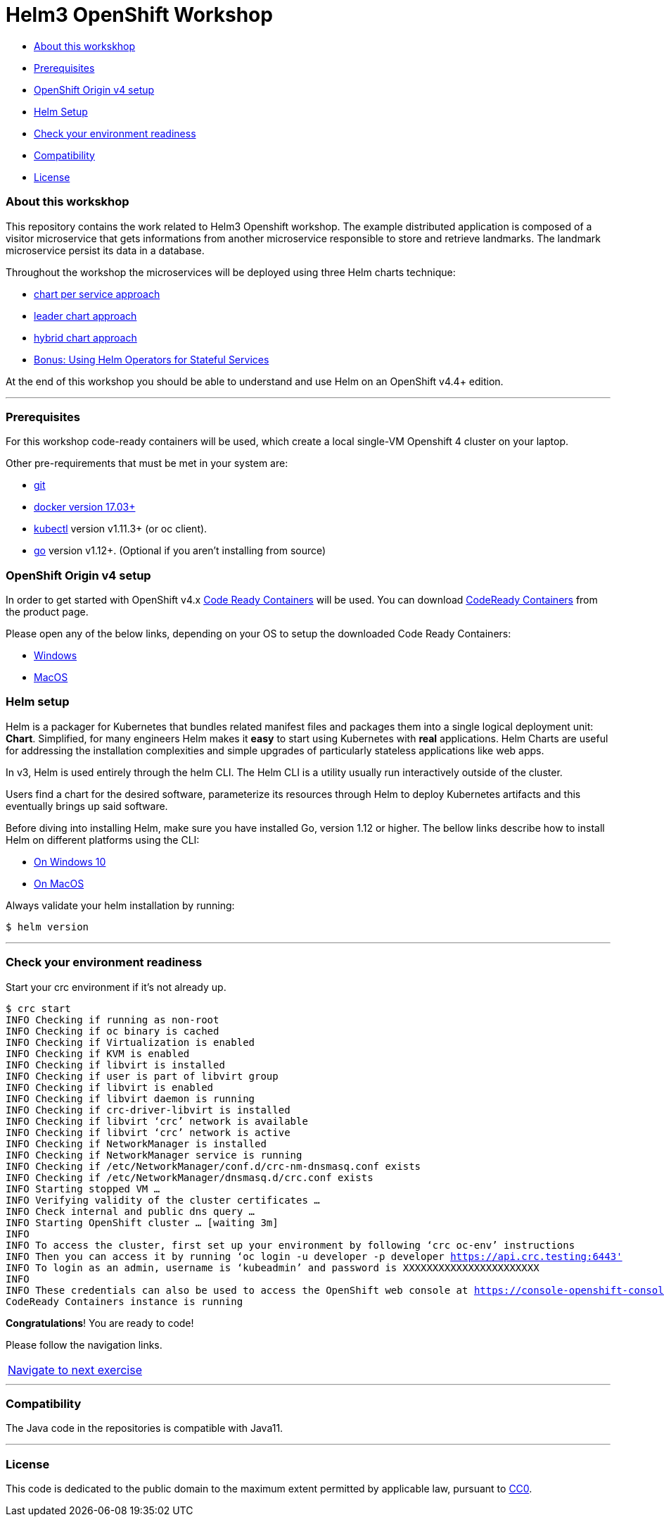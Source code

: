 = Helm3 OpenShift Workshop

* <<about_this_workskhop,About this workskhop>>
* <<prerequisites, Prerequisites>>
* <<openshift-origin-v4-setup,OpenShift Origin v4 setup>>
* <<helm-setup,Helm Setup>>
* <<check-your-environment-readiness, Check your environment readiness>>
* <<compatibility,Compatibility>>
* <<license,License>>

=== About this workskhop
This repository contains the work related to Helm3 Openshift workshop.
The example distributed application is composed of a visitor microservice that gets informations from another microservice responsible to store and retrieve landmarks.
The landmark microservice persist its data in a database.

Throughout the workshop the microservices will be deployed using three Helm charts technique:

* https://github.com/ammbra/landmark[chart per service approach]
* https://github.com/ammbra/landmark/tree/feature/leader-chart-lab[leader chart approach]
* https://github.com/ammbra/visitor[hybrid chart approach]
* <<bonus.adoc#, Bonus: Using Helm Operators for Stateful Services>>

At the end of this workshop you should be able to understand and use Helm on an OpenShift v4.4+ edition.

'''
=== Prerequisites
For this workshop code-ready containers will be used, which create a local single-VM Openshift 4 cluster on your laptop.

Other pre-requirements that must be met in your system are:

* https://git-scm.com/downloads[git]
* https://docs.docker.com/install/[docker version 17.03+]
* https://kubernetes.io/docs/tasks/tools/install-kubectl/[kubectl] version v1.11.3+ (or oc client).
* https://golang.org/dl/[go] version v1.12+. (Optional if you aren’t installing from source)

=== OpenShift Origin v4 setup

In order to get started with OpenShift v4.x https://github.com/code-ready/crc[Code Ready Containers] will be used.
You can download https://developers.redhat.com/products/codeready-containers[CodeReady Containers] from the product page.

Please open any of the below links, depending on your OS to setup the downloaded Code Ready Containers:

* https://developers.redhat.com/openshift/local-openshift-windows/[Windows]
* https://developers.redhat.com/openshift/local-openshift-macos/[MacOS]

=== Helm setup

Helm is a packager for Kubernetes that bundles related manifest files and packages them into a single logical deployment unit: *Chart*.
Simplified, for many engineers Helm makes it *easy* to start using Kubernetes with *real* applications.
Helm Charts are useful for addressing the installation complexities and simple upgrades of particularly stateless applications like web apps.

In v3, Helm is used entirely through the helm CLI.
The Helm CLI is a utility usually run interactively outside of the cluster.

Users find a chart for the desired software, parameterize its resources through Helm to deploy Kubernetes artifacts and this eventually brings up said software.

Before diving into installing Helm, make sure you have installed Go, version 1.12 or higher.
The bellow links describe how to install Helm on different platforms using the CLI:

** https://docs.openshift.com/container-platform/4.4/cli_reference/helm_cli/getting-started-with-helm-on-openshift-container-platform.html#on-windows-10[On Windows 10]
** https://docs.openshift.com/container-platform/4.4/cli_reference/helm_cli/getting-started-with-helm-on-openshift-container-platform.html#on-macos[On MacOS]

Always validate your helm installation by running:

[source, bash, subs="normal,attributes"]
----
$ helm version
----
'''

=== Check your environment readiness
Start your crc environment if it’s not already up.

[source, bash, subs="normal,attributes"]
----
$ crc start
INFO Checking if running as non-root
INFO Checking if oc binary is cached
INFO Checking if Virtualization is enabled
INFO Checking if KVM is enabled
INFO Checking if libvirt is installed
INFO Checking if user is part of libvirt group
INFO Checking if libvirt is enabled
INFO Checking if libvirt daemon is running
INFO Checking if crc-driver-libvirt is installed
INFO Checking if libvirt ‘crc’ network is available
INFO Checking if libvirt ‘crc’ network is active
INFO Checking if NetworkManager is installed
INFO Checking if NetworkManager service is running
INFO Checking if /etc/NetworkManager/conf.d/crc-nm-dnsmasq.conf exists
INFO Checking if /etc/NetworkManager/dnsmasq.d/crc.conf exists
INFO Starting stopped VM …
INFO Verifying validity of the cluster certificates …
INFO Check internal and public dns query …
INFO Starting OpenShift cluster … [waiting 3m]
INFO
INFO To access the cluster, first set up your environment by following ‘crc oc-env’ instructions
INFO Then you can access it by running ‘oc login -u developer -p developer https://api.crc.testing:6443'
INFO To login as an admin, username is ‘kubeadmin’ and password is XXXXXXXXXXXXXXXXXXXXXXX
INFO
INFO These credentials can also be used to access the OpenShift web console at https://console-openshift-console.apps-crc.testing
CodeReady Containers instance is running
----

*Congratulations*! You are ready to code!

Please follow the navigation links.
|===
 https://github.com/ammbra/landmark[Navigate to next exercise]
|===

'''
=== Compatibility

The Java code in the repositories is compatible with Java11.

'''
=== License

This code is dedicated to the public domain to the maximum extent permitted by applicable law, pursuant to http://creativecommons.org/publicdomain/zero/1.0/[CC0].
